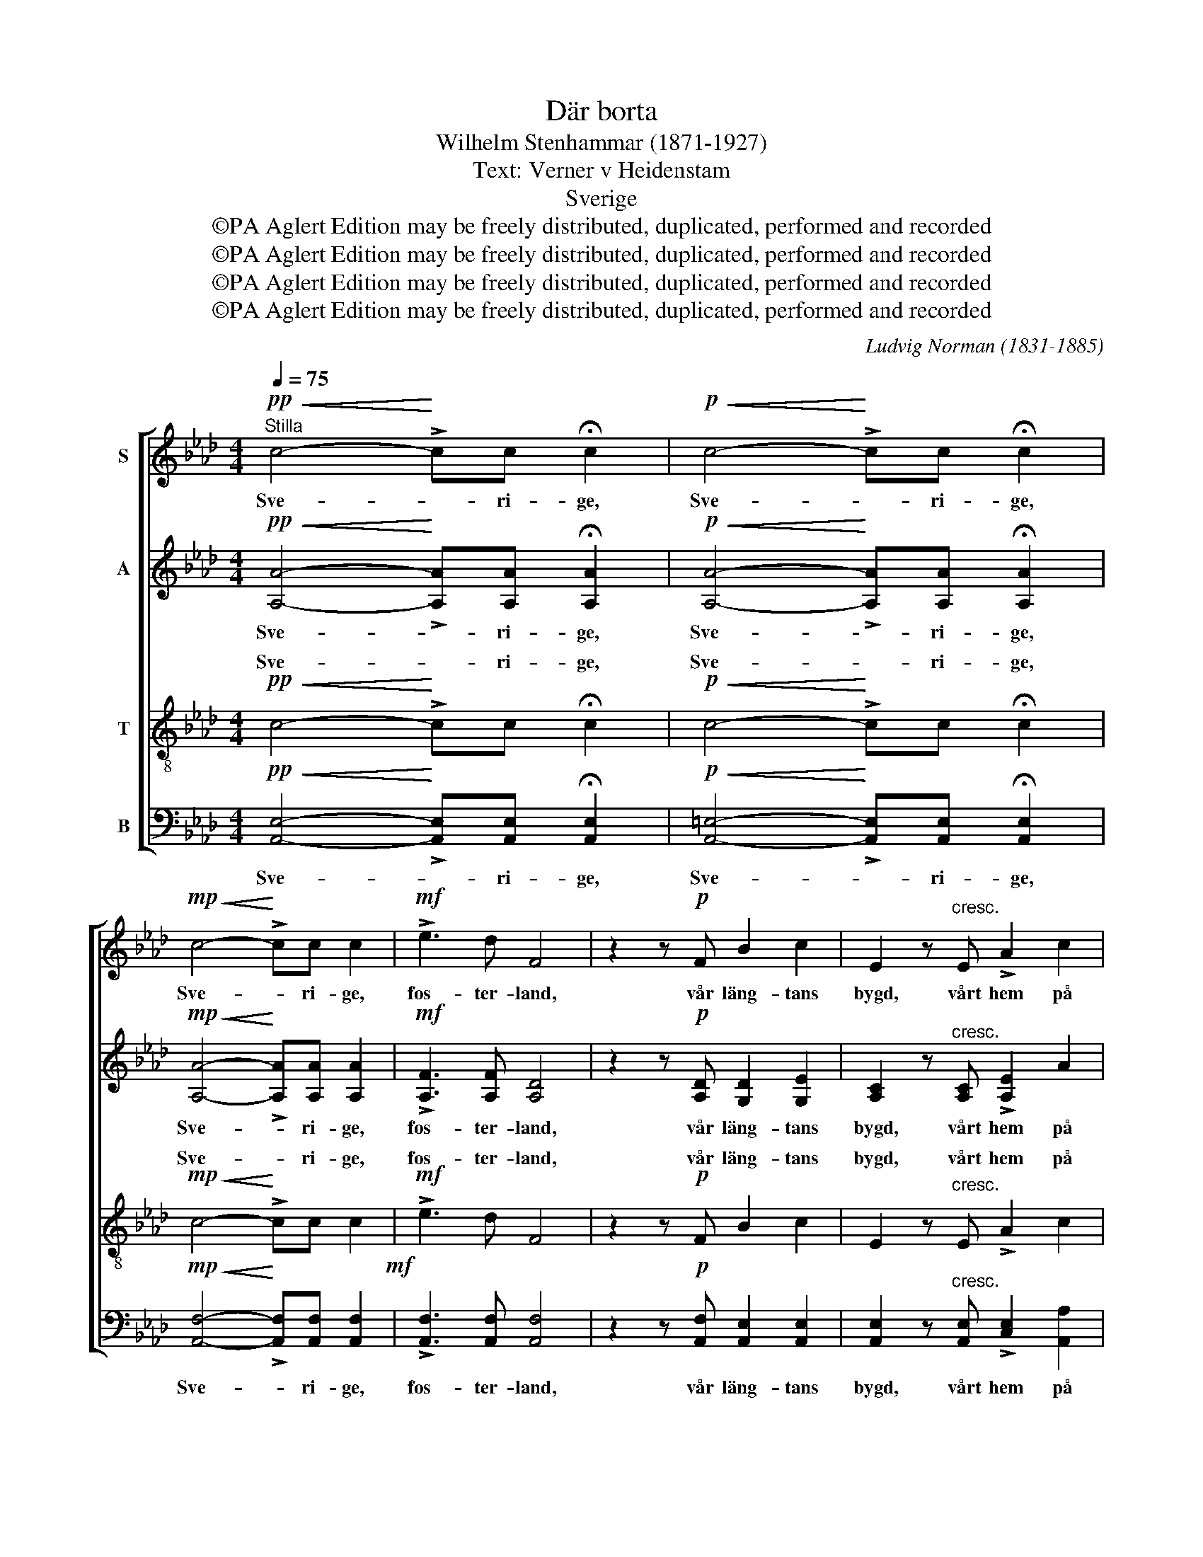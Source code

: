 X:1
T:Där borta
T:Wilhelm Stenhammar (1871-1927)
T:Text: Verner v Heidenstam
T:Sverige
T:©PA Aglert Edition may be freely distributed, duplicated, performed and recorded
T:©PA Aglert Edition may be freely distributed, duplicated, performed and recorded
T:©PA Aglert Edition may be freely distributed, duplicated, performed and recorded
T:©PA Aglert Edition may be freely distributed, duplicated, performed and recorded
C:Ludvig Norman (1831-1885)
Z:©PA Aglert
Z:Edition may be freely distributed, duplicated, performed and recorded
%%score [ 1 2 ( 3 4 ) ( 5 6 ) ]
L:1/8
Q:1/4=75
M:4/4
K:Ab
V:1 treble nm="S"
V:2 treble nm="A"
V:3 treble-8 nm="T"
V:4 treble-8 
V:5 bass nm="B"
V:6 bass 
V:1
"^Stilla"!pp!!<(! c4-!<)! !>!cc !fermata!c2 |!p!!<(! c4-!<)! !>!cc !fermata!c2 | %2
w: Sve- * ri- ge,|Sve- * ri- ge,|
!mp!!<(! c4-!<)! !>!cc c2 |!mf! !>!e3 d F4 | z2 z!p! F B2 c2 | E2 z"^cresc." E !>!A2 c2 | %6
w: Sve- * ri- ge,|fos- ter- land,|vår läng- tans|bygd, vårt hem på|
"^dim."!>(! e4 c2!>)! z2 |!p! E2 FG AEEA |!<(! BBB!<)!G!f! c2 z c |"^dim." !>!f3 f!p! e2 A2 | %10
w: jor- den!|Nu spe- la skäl- lor- na, där|hä- rar lysts av brand, och|dåd blev sa- ga,|
 ddde c4 |!<(! B2 cd!<)! e3!<(! A!<)! |!f! d3!mf! F G2 A2 | B3 c A2 !fermata!A2 | %14
w: men med hand vid hand|svär än ditt folk som|förr de gam- la|tro- hets- or- den.|
!p! c4"^molto" cAEE | FFdB c4 |!<(! f4!<)!!>(! f!>)!edc | cBAB c2 c2 |!mf! c2- c/d/c e2 d2 | %19
w: Fall ju- le- snö och|su- sa dju- pa mo!|Brinn ös- ter- stjär- na|ge- nom ju- ni- kväl- len!|Sve- * ri- ge, mo- der!|
"^cresc." eeeA!<(! f3!<)!!f! e |!<(! a4-!<)! afed | cBdc A4 | z!p! ABc d3 B"^più" | %23
w: Bliv vår strid, vår ro, du|land, * där vå- ra|barn en gång få bo|och vå- ra fä- der|
!p! c4 F2!pp! FA | B3 c A2 !fermata!A2 |] %25
w: so- va un- der|kyr- ko- häl- len.|
V:2
!pp!!<(! [A,A]4-!<)! !>![A,A][A,A] !fermata![A,A]2 | %1
w: Sve- * ri- ge,|
!p!!<(! [A,A]4-!<)! !>![A,A][A,A] !fermata![A,A]2 |!mp!!<(! [A,A]4-!<)! !>![A,A][A,A] [A,A]2 | %3
w: Sve- * ri- ge,|Sve- * ri- ge,|
!mf! !>![A,F]3 [A,F] [A,D]4 | z2 z!p! [A,D] [G,D]2 [G,E]2 | [A,C]2 z"^cresc." [A,C] !>![A,E]2 A2 | %6
w: fos- ter- land,|vår läng- tans|bygd, vårt hem på|
"^dim."!>(! G4 A2!>)! z2 | z!p! EEE ECCC |!<(! FFE!<)!E!f! =E2 z c |"^dim." !>!F3 G!p! A2 F2 | %10
w: jor- den!|Nu spe- la skäl- lor- na, där|hä- rar lysts av brand, och|dåd blev sa- ga,|
 FFEE E4 |!<(! E2 EE!<)! E3!<(! F!<)! |!f! F3!mf! D E2 E2 | D3 E C2 !fermata!C2 | %14
w: men med hand vid hand|svär än ditt folk som|förr de gam- la|tro- hets- or- den.|
!p! [CE]4"^molto" [CE][CE][A,C][A,C] | DD[DF][DE] [CE]4 |!<(! [CF]4!<)!!>)!!>(! [EG][EG][EF][EF] | %17
w: Fall ju- le- snö och|su- sa dju- pa mo!|Brinn ös- ter- stjär- na|
 [=DF][DF][_D_F][DF] [CE]2 [CE]2 |!mf! [FA]2- [FA]/[FA]/[FA] [Fc]2 [FB]2 | %19
w: ge- nom ju- ni- kväl- len!|Sve- * ri- ge, mo- der!|
"^cresc." [Bd][Bd][Ac][_GA]!<(! ([FA]2 =G2!<)! |!f! E3)!<(! =E!<)!!>(! F!>)!AGF | EDF=E F4 | %22
w: Bliv vår strid, vår ro, *|* du land, där vå- ra|barn en gång få bo|
 z!p! FFF F3 E"^più" |!p! E4 C2!pp! DE | D3 E C2 !fermata!C2 |] %25
w: och vå- ra fä- der|so- va un- der|kyr- ko- häl- len.|
V:3
!pp!!<(! c4-!<)! !>!cc !fermata!c2 |!p!!<(! c4-!<)! !>!cc !fermata!c2 |!mp!!<(! c4-!<)! !>!cc c2 | %3
w: Sve- * ri- ge,|Sve- * ri- ge,|Sve- * ri- ge,|
!mf! !>!e3 d F4 | z2 z!p! F B2 c2 | E2 z"^cresc." E !>!A2 c2 |"^dim."!>(! e4 c2!>)! z2 | %7
w: fos- ter- land,|vår läng- tans|bygd, vårt hem på|jor- den!|
!p! e2 =d_d cAAA |!<(! AAG!<)!B!f! G2 z c |"^dim." !>!A3 B!p! c2 c2 | BBBB A4 | %11
w: Nu spe- la skäl- lor- na, där|hä- rar lysts av brand, och|dåd blev sa- ga,|men med hand vid hand|
!<(! G2 AB!<)! c3!<(! c!<)! |!f! B3!mf! B B2 A2 | G3 G E2 !fermata!E2 | %14
w: svär än ditt folk som|förr de gam- la|tro- hets- or- den.|
!p! [EA]4"^molto" [EA][EA][Ac][Ac] | [FA][FA][FA]G [EA]4 | %16
w: Fall ju- le- snö och|su- sa dju- pa mo!|
!<(! [Ac]4!<)!!>(! [Ge]!>)![Ge][=Ae][Ae] | [!courtesy!_A=d][Ad][A_d][Ad] [Ac]2 [Ac]2 | %18
w: Brinn ös- ter- stjär- na|ge- nom ju- ni- kväl- len!|
!mf! c2- c/d/c [ce]2 [Bd]2 |"^cresc." eeeA!<(!!<(! f3!<)!!f! e!<)! | %20
w: Sve- * ri- ge, mo- der!|Bliv vår strid, vår ro, du|
!f!!<(! a4-!<)!!<)!!<(!!>(! a!>)!AAA | GGFA c4 | z!p! FGA B3 G"^più" |!p! G4 A2!pp! AA | %24
w: land, * där vå- ra|barn en gång få bo|och vå- ra fä- der|so- va un- der|
 G3 G E2 !fermata!E2 |] %25
w: kyr- ko- häl- len.|
V:4
 x8 | x8 | x8 | x8 | x8 | x8 | x8 | x8 | x8 | x8 | x8 | x8 | x8 | x8 | x8 | x8 | x8 | x8 | x8 | %19
w: |||||||||||||||||||
w: |||||||||||||||||||
 ddcc (d2 B2 | A3) A AAAA | x8 | x8 | x8 | x8 |] %25
w: ||||||
w: * * * * ro, *|* du land, * * *|||||
V:5
!pp!!<(! [A,,E,]4-!<)! !>![A,,E,][A,,E,] !fermata![A,,E,]2 | %1
w: Sve- * ri- ge,|
!p!!<(! [A,,=E,]4-!<)! !>![A,,E,][A,,E,] !fermata![A,,E,]2 | %2
w: Sve- * ri- ge,|
!mp!!<(! [A,,F,]4-!<)! !>![A,,F,][A,,F,] [A,,F,]2!mf! | !>![A,,F,]3 [A,,F,] [A,,F,]4 | %4
w: Sve- * ri- ge,|fos- ter- land,|
 z2 z!p! [A,,F,] [A,,E,]2 [A,,E,]2 | [A,,E,]2 z"^cresc." [A,,E,] !>![C,E,]2 [A,,A,]2 | %6
w: vår läng- tans|bygd, vårt hem på|
"^dim."!>(! [E,B,]4!>)! [A,C]2 z2 | z4 z2 z!p! F, |!<(! D,D,E,!<)!E,!f! C,2 z C, | %9
w: jor- den!|där|hä- rar lysts av brand, och|
"^dim." !>!D,3 D,!p! C,2 F,2 | B,B,G,G, A,4 |!<(! E,2 =D,_D,!<)! C,3!<(! F,!<)! | %12
w: dåd blev sa- ga,|men med hand vid hand|svär än ditt folk som|
!f! B,,3!mf! B,, D,2 C,2 | E,3 E, A,,2 !fermata!A,,2 |!p! A,,6"^molto" A,,2 | A,,3 A,, A,,4 | %16
w: förr de gam- la|tro- hets- or- den.|Fall snö|su- sa mo!|
!<(! A,,4!<)!!>(! C,!>)!C,F,F, | [B,,F,][B,,F,]D,D, [A,,E,]2 [A,,E,]2 | %18
w: Brinn ös- ter- stjär- na|ge- nom ju- ni- kväl- len!|
!mf! [F,A,]2- [F,A,]/[F,A,]/[F,A,] [B,,F,]2 [B,,F,]2 |"^cresc." B,B,CC!<(! (A,2 B,2!<)! | %20
w: Sve- * ri- ge, mo- der!|Bliv vår strid, vår ro, *|
!f! A,3)!<(!!>(! C,!<)!!>)! D,D,D,D, | E,E,B,,C, F,4 | z!p! F,F,F, B,,3 E,"^più" | %23
w: * du land, där vå- ra|barn en gång få bo|och vå- ra fä- der|
!p! C,4 F,2!pp! D,C, | E,3 E, A,,2 !fermata!A,,2 |] %25
w: so- va un- der|kyr- ko- häl- len.|
V:6
 x8 | x8 | x8 | x8 | x8 | x8 | x8 | x8 | x8 | x8 | x8 | x8 | x8 | x8 | x8 | x8 | x8 | x8 | x8 | %19
 _G,G,A,A, (D,4 | C,3) C, D,D,D,D, | x8 | x8 | x8 | x8 |] %25

